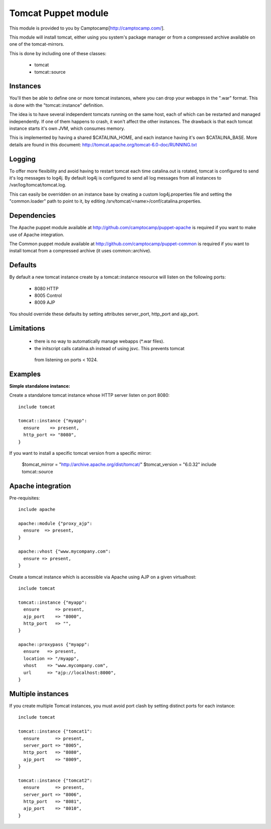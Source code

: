 ====================
Tomcat Puppet module
====================

This module is provided to you by Camptocamp[http://camptocamp.com/].

This module will install tomcat, either using you system's package manager or 
from a compressed archive available on one of the tomcat-mirrors.

This is done by including one of these classes:
 
 * tomcat
 * tomcat::source

Instances
---------

You'll then be able to define one or more tomcat instances, where you can drop
your webapps in the ".war" format. This is done with the "tomcat::instance"
definition.

The idea is to have several independent tomcats running on the same host, each
of which can be restarted and managed independently. If one of them happens to
crash, it won't affect the other instances. The drawback is that each tomcat
instance starts it's own JVM, which consumes memory.

This is implemented by having a shared $CATALINA_HOME, and each instance having
it's own $CATALINA_BASE. More details are found in this document:
http://tomcat.apache.org/tomcat-6.0-doc/RUNNING.txt

Logging
-------

To offer more flexibility and avoid having to restart tomcat each time
catalina.out is rotated, tomcat is configured to send it's log messages to
log4j. By default log4j is configured to send all log messages from all
instances to /var/log/tomcat/tomcat.log.

This can easily be overridden on an instance base by creating a custom
log4j.properties file and setting the "common.loader" path to point to it, by
editing /srv/tomcat/<name>/conf/catalina.properties.

Dependencies
------------

The Apache puppet module available at
http://github.com/camptocamp/puppet-apache is required if you want to make
use of Apache integration.

The Common puppet module available at
http://github.com/camptocamp/puppet-common is required if you want to install
tomcat from a compressed archive (it uses common::archive).

Defaults
--------

By default a new tomcat instance create by a tomcat::instance resource will
listen on the following ports:

 * 8080 HTTP
 * 8005 Control
 * 8009 AJP

You should override these defaults by setting attributes server_port,
http_port and ajp_port.

Limitations
-----------

 * there is no way to automatically manage webapps (\*.war files).
 * the initscript calls catalina.sh instead of using jsvc. This prevents tomcat
  from listening on ports < 1024.

Examples
--------

**Simple standalone instance:**

Create a standalone tomcat instance whose HTTP server listen on port 8080::

  include tomcat

  tomcat::instance {"myapp":
    ensure    => present,
    http_port => "8080",
  }

If you want to install a specific tomcat version from a specific mirror:

  $tomcat_mirror = "http://archive.apache.org/dist/tomcat/"
  $tomcat_version = "6.0.32"
  include tomcat::source

Apache integration
------------------

Pre-requisites::

  include apache

  apache::module {"proxy_ajp":
    ensure  => present,
  }

  apache::vhost {"www.mycompany.com":
    ensure => present,
  }

Create a tomcat instance which is accessible via Apache using AJP on a given
virtualhost::

  include tomcat

  tomcat::instance {"myapp":
    ensure      => present,
    ajp_port    => "8000",
    http_port   => "",
  }

  apache::proxypass {"myapp":
    ensure   => present,
    location => "/myapp",
    vhost    => "www.mycompany.com",
    url      => "ajp://localhost:8000",
  }


Multiple instances
------------------

If you create multiple Tomcat instances, you must avoid port clash by setting
distinct ports for each instance::

  include tomcat

  tomcat::instance {"tomcat1":
    ensure      => present,
    server_port => "8005",
    http_port   => "8080",
    ajp_port    => "8009",
  }

  tomcat::instance {"tomcat2":
    ensure      => present,
    server_port => "8006",
    http_port   => "8081",
    ajp_port    => "8010",
  }


